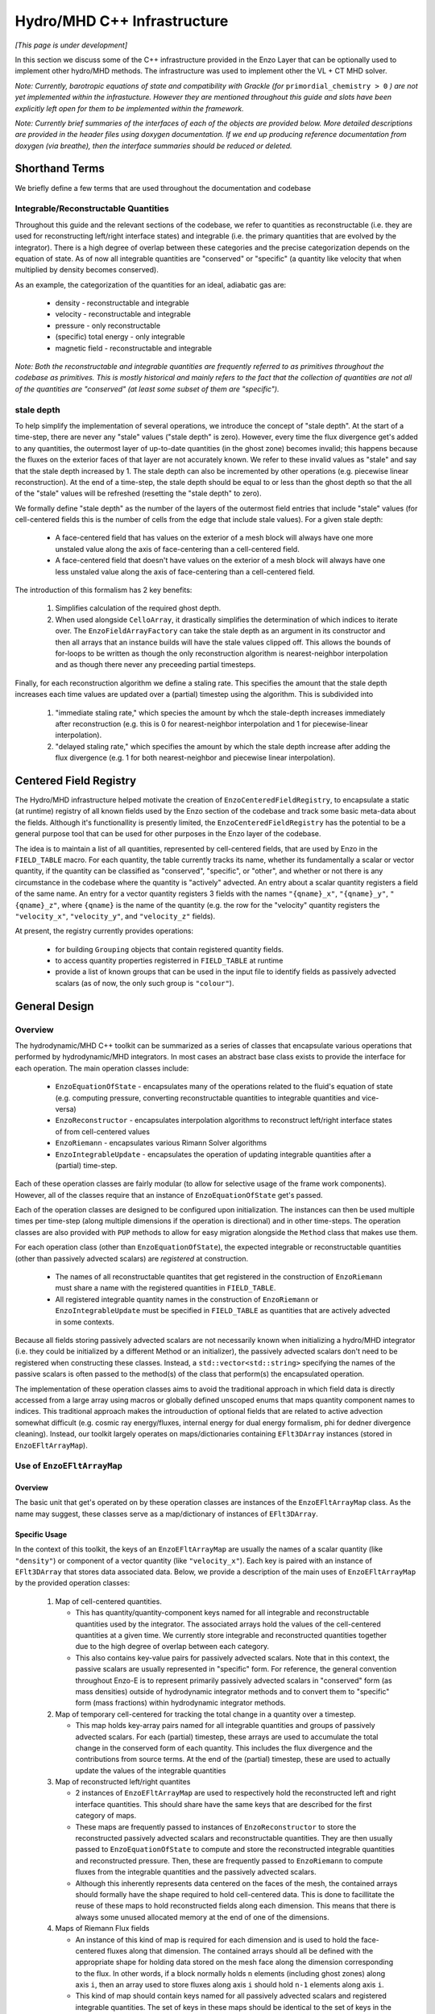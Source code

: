 ****************************
Hydro/MHD C++ Infrastructure
****************************

*[This page is under development]*

In this section we discuss some of the C++ infrastructure provided in
the Enzo Layer that can be optionally used to implement other
hydro/MHD methods. The infrastructure was used to implement other the
VL + CT MHD solver.

*Note: Currently, barotropic equations of state and compatibility with
Grackle (for* ``primordial_chemistry > 0`` *) are not yet implemented
within the infrastucture. However they are mentioned throughout this
guide and slots have been explicitly left open for them to be
implemented within the framework.*

*Note: Currently brief summaries of the interfaces of each of the
objects are provided below. More detailed descriptions are provided
in the header files using doxygen documentation. If we end up
producing reference documentation from doxygen (via breathe), then
the interface summaries should be reduced or deleted.*

===============
Shorthand Terms
===============

We briefly define a few terms that are used throughout the
documentation and codebase

Integrable/Reconstructable Quantities
-------------------------------------

Throughout this guide and the relevant sections of the codebase, we
refer to quantities as reconstructable (i.e. they are used for
reconstructing left/right interface states) and integrable (i.e. the
primary quantities that are evolved by the integrator). There is a
high degree of overlap between these categories and the precise
categorization depends on the equation of state. As of now all
integrable quantities are "conserved" or "specific" (a quantity like
velocity that when multiplied by density becomes conserved).

As an example, the categorization of the quantities for an ideal,
adiabatic gas are:

  * density - reconstructable and integrable

  * velocity - reconstructable and integrable

  * pressure - only reconstructable

  * (specific) total energy - only integrable

  * magnetic field - reconstructable and integrable

*Note: Both the reconstructable and integrable quantities are
frequently referred to as primitives throughout the codebase as
primitives. This is mostly historical and mainly refers to the fact
that the collection of quantities are not all of the quantities are
"conserved" (at least some subset of them are "specific").*

stale depth
-----------

To help simplify the implementation of several operations, we
introduce the concept of "stale depth". At the start of a time-step,
there are never any "stale" values ("stale depth" is zero). However,
every time the flux divergence get's added to any quantities, the
outermost layer of up-to-date quantities (in the ghost zone) becomes
invalid; this happens because the fluxes on the exterior faces of
that layer are not accurately known. We refer to these invalid values
as "stale" and say that the stale depth increased by 1. The stale
depth can also be incremented by other operations (e.g. piecewise
linear reconstruction). At the end of a time-step, the stale depth
should be equal to or less than the ghost depth so that the all of the
"stale" values will be refreshed (resetting the "stale depth" to
zero).

We formally define "stale depth" as the number of the layers of the
outermost field entries that include "stale" values (for cell-centered
fields this is the number of cells from the edge that include stale
values). For a given stale depth:

  * A face-centered field that has values on the exterior of a mesh
    block will always have one more unstaled value along the axis of
    face-centering than a cell-centered field.

  * A face-centered field that doesn't have values on the exterior of
    a mesh block will always have one less unstaled value along the
    axis of face-centering than a cell-centered field.

The introduction of this formalism has 2 key benefits:

  1. Simplifies calculation of the required ghost depth.

  2. When used alongside ``CelloArray``, it drastically simplifies the
     determination of which indices to iterate over. The
     ``EnzoFieldArrayFactory`` can take the stale depth as an argument
     in its constructor and then all arrays that an instance builds
     will have the stale values clipped off.  This allows the bounds of 
     for-loops to be written as though the only reconstruction algorithm
     is nearest-neighbor interpolation and as though there never any
     preceeding partial timesteps.


Finally, for each reconstruction algorithm we define a staling
rate. This specifies the amount that the stale depth increases each
time values are updated over a (partial) timestep using the
algorithm. This is subdivided into

  1. "immediate staling rate," which species the amount by whch the
     stale-depth increases immediately after reconstruction (e.g. this is
     0 for nearest-neighbor interpolation and 1 for piecewise-linear
     interpolation).

  2. "delayed staling rate," which specifies the amount by which the
     stale depth increase after adding the flux divergence (e.g. 1 for
     both nearest-neighbor and piecewise linear interpolation).


.. _Centered-Field-Registry:

=======================
Centered Field Registry
=======================

The Hydro/MHD infrastructure helped motivate the creation of
``EnzoCenteredFieldRegistry``, to encapsulate a static (at runtime)
registry of all known fields used by the Enzo section of the
codebase and track some basic meta-data about the fields. Although it's
functionallity is presently limited, the ``EnzoCenteredFieldRegistry``
has the potential to be a general purpose tool that can be used for
other purposes in the Enzo layer of the codebase.

The idea is to maintain a list of all quantities, represented by
cell-centered fields, that are used by Enzo in the ``FIELD_TABLE``
macro. For each quantity, the table currently tracks its name, whether
its fundamentally a scalar or vector quantity, if the quantity can be
classified as "conserved", "specific", or "other", and whether or not
there is any circumstance in the codebase where the quantity is
"actively" advected. An entry about a scalar quantity registers a
field of the same name. An entry for a vector quantity registers 3
fields with the names ``"{qname}_x"``, ``"{qname}_y"``,
``"{qname}_z"``, where ``{qname}`` is the name of the quantity (e.g.
the row for the "velocity" quantity registers the ``"velocity_x"``,
``"velocity_y"``, and ``"velocity_z"`` fields).

At present, the registry currently provides operations:

  * for building ``Grouping`` objects that contain registered quantity
    fields.
  * to access quantity properties registerred in ``FIELD_TABLE`` at
    runtime
  * provide a list of known groups that can be used in the input file
    to identify fields as passively advected scalars (as of now, the
    only such group is ``"colour"``).

==============
General Design
==============

    .. _GeneralDesignOverview-section:

Overview
--------

The hydrodynamic/MHD C++ toolkit can be summarized as a series of
classes that encapsulate various operations that performed by
hydrodynamic/MHD integrators. In most cases an abstract base class
exists to provide the interface for each operation. The main operation
classes include:

  * ``EnzoEquationOfState`` - encapsulates many of the operations
    related to the fluid's equation of state (e.g. computing pressure,
    converting reconstructable quantities to integrable quantities and
    vice-versa)

  * ``EnzoReconstructor`` - encapsulates interpolation algorithms to
    reconstruct left/right interface states of from cell-centered
    values

  * ``EnzoRiemann`` - encapsulates various Rimann Solver algorithms

  * ``EnzoIntegrableUpdate`` - encapsulates the operation of updating
    integrable quantities after a (partial) time-step.

Each of these operation classes are fairly modular (to allow for
selective usage of the frame work components). However, all of the
classes require that an instance of ``EnzoEquationOfState`` get's
passed.

Each of the operation classes are designed to be configured upon
initialization. The instances can then be used multiple times per
time-step (along multiple dimensions if the operation is directional)
and in other time-steps. The operation classes are also provided with
``PUP`` methods to allow for easy migration alongside the ``Method``
class that makes use them.

For each operation class (other than ``EnzoEquationOfState``), the
expected integrable or reconstructable quantities (other than passively
advected scalars) are *registered* at construction.

  * The names of all reconstructable quantites that get registered
    in the construction of ``EnzoRiemann`` must share a name
    with the registered quantities in ``FIELD_TABLE``.

  * All registered integrable quantity names in the construction of
    ``EnzoRiemann`` or ``EnzoIntegrableUpdate`` must be specified in
    ``FIELD_TABLE`` as quantities that are actively advected in some
    contexts.

Because all fields storing passively advected scalars are not
necessarily known when initializing a hydro/MHD integrator (i.e.
they could be initialized by a different Method or an initializer),
the passively advected scalars don't need to be registered when
constructing these classes. Instead, a ``std::vector<std::string>``
specifying the names of the passive scalars is often passed to the
method(s) of the class that perform(s) the encapsulated operation.

The implementation of these operation classes aims to avoid the
traditional approach in which field data is directly accessed from
a large array using macros or globally defined unscoped enums that
maps quantity component names to indices. This traditional approach
makes the introuduction of optional fields that are related to active
advection somewhat difficult (e.g. cosmic ray energy/fluxes, internal
energy for dual energy formalism, phi for dedner divergence cleaning).
Instead, our toolkit largely operates on maps/dictionaries containing
``EFlt3DArray`` instances (stored in ``EnzoEFltArrayMap``).

Use of ``EnzoEFltArrayMap``
---------------------------

Overview
~~~~~~~~
The basic unit that get's operated on by these operation classes
are instances of the ``EnzoEFltArrayMap`` class. As the name may
suggest, these classes serve as a map/dictionary of instances of
``EFlt3DArray``.


Specific Usage
~~~~~~~~~~~~~~


In the context of this toolkit, the keys of an ``EnzoEFltArrayMap``
are usually the names of a scalar quantity (like ``"density"``)
or component of a vector quantity (like ``"velocity_x"``). Each key
is paired with an instance of ``EFlt3DArray`` that stores data
associated data. Below, we provide a description of the main
uses of ``EnzoEFltArrayMap`` by the provided operation classes:

  1. Map of cell-centered quantities.

     * This has quantity/quantity-component keys named for all
       integrable and reconstructable quantities used by the
       integrator. The associated arrays hold the values of the
       cell-centered quantities at a given time. We currently store
       integrable and reconstructed quantities together due to the
       high degree of overlap between each category.

     * This also contains key-value pairs for passively advected
       scalars. Note that in this context, the passive scalars are
       usually represented in "specific" form. For reference, the
       general convention throughout Enzo-E is to represent primarily
       passively advected scalars in "conserved" form (as mass
       densities) outside of hydrodynamic integrator methods and to
       convert them to "specific" form (mass fractions) within
       hydrodynamic integrator methods.

  2. Map of temporary cell-centered for tracking the total change
     in a quantity over a timestep.

     * This map holds key-array pairs named for all integrable
       quantities and groups of passively advected scalars. For each
       (partial) timestep, these arrays are used to accumulate the
       total change in the conserved form of each quantity. This
       includes the flux divergence and the contributions from source
       terms. At the end of the (partial) timestep, these are used to
       actually update the values of the integrable quantities

  3. Map of reconstructed left/right quantites

     * 2 instances of ``EnzoEFltArrayMap`` are used to respectively hold
       the reconstructed left and right interface quantities. This should
       share have the same keys that are described for the first category
       of maps.
     * These maps are frequently passed to instances of ``EnzoReconstructor``
       to store the reconstructed passively advected scalars and
       reconstructable quantities. They are then usually passed to
       ``EnzoEquationOfState`` to compute and store the reconstructed
       integrable quantities and reconstructed pressure. Then, these are
       frequently passed to ``EnzoRiemann`` to compute fluxes from the
       integrable quantities and the passively advected scalars.
     * Although this inherently represents data centered on the faces of
       the mesh, the contained arrays should formally have the shape required
       to hold cell-centered data. This is done to facillitate the reuse of
       these maps to hold reconstructed fields along each dimension. This
       means that there is always some unused allocated memory at the end of
       one of the dimensions.

  4. Maps of Riemann Flux fields

     * An instance of this kind of map is required for each
       dimension and is used to hold the face-centered fluxes along
       that dimension. The contained arrays should all be defined with the
       appropriate shape for holding data stored on the mesh face along the
       dimension corresponding to the flux. In other words, if a block
       normally holds ``n`` elements (including ghost zones) along axis
       ``i``, then an array used to store fluxes along axis ``i`` should
       hold ``n-1`` elements along axis ``i``.
     * This kind of map should contain keys named for all passively advected
       scalars and registered integrable quantities. The set of keys in these
       maps should be identical to the set of keys in the first category of
       maps, regardless of whether a quantity is "specific" or "conserved"
       (e.g. the map will hold a "velocity_x" key even though the associated
       array stores the x-component of the momentum density flux).

Note that the ``EnzoEquationOfState`` and ``EnzoIntegrableUpdate``
classes additionally require a ``EnzoEFltArrayMap`` object that hold the
passively advected scalars in conserved form.

In general, the use of ``EnzoEFltArrayMap`` objects with common sets of keys
helps simplify the implementation of various methods (e.g. the
cell-centered array associated with "density" is used to compute the
reconstruct values that are stored in the fields of the "density"
group in the reconstructed grouping).


=================
Equation Of State
=================

All of the operations related to the equation of state are handled by
subclasses of the abstract base class, ``EnzoEquationOfState``. The
class has a number of responsibilities. Currently the only concrete
subclass of ``EnzoEquationOfState`` is the ``EnzoEOSIdeal`` class
which encapsulates the properties of an ideal, adiabatic gas. This
class can optionally support use of the dual-energy formalism (For
details about the currently expected implementation of the
dual-energy formalism see :ref:`using-vlct-de` ).

The ``EnzoEquationOfState`` has the following interface:

.. code-block:: c++

   bool is_barotropic();

Returns whether the equation of state is barotropic or not.

*Currently, no barotropic equations of state have been implemented and
none of the wavespeed calculations for the Riemann solvers currently
support barotropic equations of state.*

.. code-block:: c++

   bool uses_dual_energy_formalism();

Returns whether the dual energy formalism is in use.

.. code-block:: c++

   enzo_float get_gamma();

Returns the ratio of the specific heats. This is only required to
yield a reasonable value if the gas is not barotropic.

*In the future, the interface will need to be revisited once Grackle
is fully supported and it will be possible for gamma to vary
spatially.*

.. code-block:: c++

   enzo_float get_isothermal_sound_speed();

Returns the isothermal sound speed. This is only required to yield a
reasonable value for barotropic equations of state.

.. code-block:: c++

   enzo_float get_density_floor();

Returns the density floor.

.. code-block:: c++

   enzo_float get_pressure_floor();

Returns the thermal pressure floor.

.. code-block:: c++

   apply_floor_to_energy_and_sync(EnzoEFltArrayMap &integrable_map,
                                  int stale_depth);

This method applies the applies the pressure floor to the total_energy
array specified in ``integrable_map``. If using the dual-energy formalism
the floor is also applied to the internal energy (also specified in 
``integrable_map``) and synchronizes the internal energy with the total
energy. If the equation of state is barotropic, this should do nothing.

.. code-block:: c++

   void pressure_from_integrable(EnzoEFltArrayMap &integrable_map,
                                 const EFlt3DArray &pressure,
                                 EnzoEFltArrayMap &conserved_passive_map,
                                 int stale_depth);

This method computes the pressure from the integrable quantities
(stored in ``integrable_map``) and stores the result in ``pressure``.
``conserved_passive_map`` should include the passive scalars in
conserved form.  The last argument currently doesn't do anything
and will only be important if Grackle is in use (with
``primordial_chemistry>1``). 

*In principle this should wrap* ``EnzoComputePressure``, *but
currently that is not the case. Some minor refactoring is needed to
allow EnzoComputePressure to compute Pressure based on arrays
specified in a* ``EnzoEFltArrayMap`` *object and we are holding off on
this until we implement full support for Grackle. Currently, when the
dual-energy_formalism is in use, pressure is simply computed from
internal energy.*

.. code-block:: c++

   void pressure_from_reconstructable(EnzoEFltArrayMap &reconstructable,
                                      EFlt3DArray &pressure,
                                      int stale_depth);

This method computes the pressure from the reconstructable quantities
(stored in ``reconstructable``) and stores the result in ``pressure``.

Note: for a non-barotropic equation of state, pressure is considered a
reconstructable quantity. In that case, if the pressure array in
``reconstructable`` is an alias of ``pressure``, nothing happens.
However, if the arrays aren't aliases, then the values are simply
copied between arrays.

.. code-block:: c++

   void reconstructable_from_integrable
     (EnzoEFltArrayMap &integrable, EnzoEFltArrayMap &reconstructable,
      EnzoEFltArrayMap &conserved_passive_map, int stale_depth,
      const std::vector<std::string> &passive_list);

This method is responsible for computing the reconstructable
quantities (to be held in ``reconstructable``) from the
integrable quantities (stored in ``integrable``). Note that
because of the high degree of overlap between the quantities in each
category, the overlapping quantities are assumed to be represented by
aliased arrays. Entries in ``passive_list`` specifies the passively
advected scalars that should be present in both maps.
The conserved form of the passively advected scalars
must be provided (stored in ``conserved_passive_map``) in case the
equation of state is barotropic and Grackle is in use. 

For a barotropic equation of state, this nominally does nothing while
for a non-barotropic equation of state, this just computes pressure by
calling ``EnzoEquationOfState::pressure_from_integrable``.

.. code-block:: c++

   void integrable_from_reconstructable
     (EnzoEFltArrayMap &reconstructable, EnzoEFltArrayMap &integrable,
      int stale_depth, const std::vector<std::string> &passive_list);

This method computes the integrable quantities (to be held in
``integrable``) from the reconstructable quantities (stored in
``reconstructable``). Again, because of the high degree of
overlap between the quantities in each category, the overlapping
quantities are assumed to be represented by aliased quantities.
Entries in ``passive_list`` specifies the passively
advected scalars that should be present in both maps.

For a barotropic equation of state, this nominally does nothing, while
for a non-barotropic equation of state, this nominally just computes
specific total energy. If the dual-energy formalism is in use this
also computes the internal energy.

*In the future, it might be worth considering making this into a subclass
of Cello's ``Physics`` class. If that is done, it may be advisable to
allow for switching between different dual-energy formalism
implementations.*


How to extend
-------------

New equations of state can be added by subclassing and providing the
subclass with implementations for the pure virtual functions
``EnzoEquationOfState``. *Once a second concrete subclass of*
``EnzoEquationOfState`` *is provided, it may be worthwhile to introduce
a factory method.*

=============
Reconstructor
=============

The reconstruction algorithms have been factored out to their own
classes. All implementation of reconstruction algorithms are derived
from the ``EnzoReconstructor`` abstract base class.

To get a pointer to an instance of a concrete implementation of
``EnzoReconstructor``, use the
``EnzoReconstructor::construct_reconstructor`` static factory method:

.. code-block:: c++

   EnzoReconstructor* construct_reconstructor
    (const std::vector<std::string> active_reconstructed_quantities,
     std::string name, enzo_float theta_limiter);

The factory method requires that we register the names of the
reconstructable quantities via ``active_reconstructable_quantities``
and specify the name of the reconstruction algorithm, ``name``. Note
that the names of the reconstructable quantites should match
quantities specified in ``FIELD_TABLE`` ; for more details about
``FIELD_TABLE``, see :ref:`Centered-Field-Registry`

Public Interface
----------------
The main interface function provided by this class is:

.. code-block:: c++

    void reconstruct_interface
      (EnzoEFltArrayMap &prim_map, EnzoEFltArrayMap &priml_map,
       EnzoEFltArrayMap &primr_map, int dim, EnzoEquationOfState *eos,
       int stale_depth, const std::vector<std::string>& passive_list);

This function takes the cell-centered reconstructable primtive
quantities (specified by the contents of ``prim_map``) and computes
the left and right reconstructed states (the results are stored in
``priml_map`` and ``primr_map``) along the dimension specifed by
``dim``. If dim has a value of ``0``/ ``1``/ ``2`` then the values are
reconstructed along the x-/y-/z-axis. ``stale_depth`` indicates the
current stale_depth for the supplied cell-centered quantities (prior
to reconstruction). Note that the arrays in ``priml_map`` and
``primr_map`` should have arrays that are large enough to store
cell-centered quantitites so that they can be reused to hold the
face-centered fields along each dimension. ``passive_list`` is used to
specify the names (keys) of the passively advected quantities that are
to be reconstructed.

The ``int EnzoReconstructor::immediate_staling_rate()`` method is
provided to determine the amount by which the stale depth increases
immediately after reconstruction, for a given algorithm. The
``int EnzoReconstructor::delayed_staling_rate()`` method returns how much
the stale depth increases after adding flux divergence, computed from
the reconstructed values, to the integrable quantities  (this is
normally 1). Finally ``int EnzoReconstructor::total_staling_rate()``
gives the sum of the results yielded by the prior 2 methods.

How to extend
-------------

To add a new reconstructor, subclass ``EnzoReconstructor`` and provide
definitions for the virtual methods.  The implementations of the
``immediate_staling_rate()`` and ``total_staling_rate()`` virtual
methods must also be provided. Additionally, the factory method
``EnzoReconstructor::construct_reconstructor`` must also be modified
to return pointers to instances of the new class when the appropriate
name is passed as an argument, and the name of the new reconstructor
should be added to :ref:`using-vlct-reconstruction`

Currently, to add new slope limiters for existing reconstruction
algorithms new classes are effectively defined. The piecewise linear
reconstruction algorithm is implemented as a class template
``EnzoReconstructorPLM<Limiter>`` where ``Limiter`` is a functor that
implements a specific slope limiter. ``Limiter`` must be default
constructible and provide a function call operation, `operator()`. The
function call operation must have a signature matching:

.. code-block:: c++

   enzo_float Functor::operator()(enzo_float vm1, enzo_float v, enzo_float vp1,
                                  enzo_float theta_limiter);

Give three contiguous primitive values along the axis of
interpolation, (``vm1``, ``v``, and ``vp1``) the method should compute the
limited slope. The ``theta_limiter`` parameter that can be optionally
used to tune the limiter (or ignored).

When a new a ``Limiter`` functor is defined to be used to specialize
``EnzoReconstructorPLM``, the new specialization must be added to
enzo.CI. The other steps mentioned at the start of this subsection for
implementing new reconstruction algorithms must also be followed.

*The use an enum with a switch statement was considered for switching
between different slope limiters. However we determined that the compiler
would not pull the switch statement outside of the loop.
Therefore templates are used to avoid executing the switch statement on
every single iteration.*

*Having multiple slope limiters available at runtime may be
unnecessary (or not worth the larger binary size). It might be worth
considering using preprocessor macros to allow for specification of
the slope limiter at compile time.*

==============
Riemann Solver
==============

The Riemann Solvers have been factored out to their own classes. All
implementation of (approximate) Riemann solver algorithms are derived
from the ``EnzoRiemann`` abstract base class.


Usage Notes
-----------

To get a pointer to a concrete implemenation of ``EnzoRiemann``, call the
static factory method:

.. code-block:: c++

   EnzoRiemann* EnzoRiemann::construct_riemann
     (std::vector<std::string> integrable_quantities,
      std::string solver);

The factory method requires that we both register the names of the
integrable quantities (excluding passively advected scalars), with
``integrable_quantities``, and specify the name of the solver
``solver``. Note that the names of the integrable quantites should
match quantities specified in ``FIELD_TABLE`` that are identified as
being actively advected. For more details about ``FIELD_TABLE``, see
:ref:`Centered-Field-Registry`

The main interface function of ``EnzoRiemann`` is:

.. code-block:: c++

   void solve
     (EnzoEFltArrayMap &prim_map_l, EnzoEFltArrayMap &prim_map_r,
      const EFlt3DArray &pressure_array_l, const EFlt3DArray &pressure_array_r,
      EnzoEFltArrayMap &flux_map, int dim, EnzoEquationOfState *eos,
      int stale_depth, const std::vector<std::string> &passive_lists,
      EFlt3DArray *interface_velocity)

In this function, the ``prim_map_l`` and ``prim_map_r`` arguments are
references to the ``EnzoEFltArrayMap`` objects holding the arrays of
reconstructed left/right integrable quantities and passively advected
scalars. The ``pressure_array_l``/ ``pressure_array_r`` arguments
specify arrays holding the left/right reconstructed pressure. The
``flux_map`` argument holds the face-centered arrays where the
computed fluxes for each integrable quantity and passively advected
scalar will be stored. ``dim`` indicates the dimension along which the
flux should be computed (0,1,2 corresponds to x,y,z).
``interface_velocity`` is an optional argument used to specify a
pointer to an array that can be used to store interface velocity
values computed by the Riemann Solver (this is primarily used for
computing internal energy source terms when the dual energy formalism
is in use).


Implementation Notes: ``EnzoRiemannImpl``
-----------------------------------------

Historically, in many hydro codes (including Enzo) there is a lot of code
duplication between implementations of different types of Riemann Solvers
(e.g. converting left/right primitives to left/right conserved quantities
and computing left/right fluxes). To try to reduce some of this
duplication without sacrificing speed, we have defined the
``EnzoRiemannImpl<ImplFunctor>`` class template (which is a subclass of
``EnzoRiemann``).

The class template factors out common code shared by many approximate
Riemann Solvers (e.g. HLLE, HLLC, HLLD and possibly LLF & Roe solvers).
The template argument, ``ImplFunctor``, is a functor that implements
solver-specific calculations and is called at every cell-interface.
Additionally, the functor also specifies a specialization of the
template class ``EnzoRiemannLUT<InputLUT>`` that primarily

  * Specifies the exact set of actively advected integrable quantities
    that a given solver expects
  * Serves as a compile-time lookup table. It statically maps the names
    of the all of the components of the relevant actively advected
    quantities to unique array indices.

See :ref:`EnzoRiemannLUT-section`
for a more detailed description of ``EnzoRiemannLUT<InputLUT>`` and
examples of how it is used.

*Note: a more traditional inheritance-based approach that uses a
virtual method to implement solver-specific code. Calling a virtual
method in the main loop introduces overhead and prevents inlining.*

``EnzoRiemannImpl`` Control flow
~~~~~~~~~~~~~~~~~~~~~~~~~~~~~~~~

A brief overview of the ``EnzoRiemannImpl<ImplFunctor>::solve``
control flow is provided below. Basically the function loops over all
cell interfaces, along a given dimension, where the flux should be
computed. At each location, the following sequence of operations are
performed:

  1. Retrieve the left and right primitives at the given location from
     the input arrays and stores them in stack-allocated arrays of
     ``enzo_float`` elements called ``wl`` and ``wr``. As mentioned
     above, the values are organized according to the specialization
     of ``EnzoRiemannLUT<InputLUT>`` provided by the ``ImplFunctor``
     (hereafter, ``ImplFunctor::LUT``)
  2. The left and right pressure values are retrieved from the
     temporary fields holding the values that were precomputed from
     the reconstructed quantities (presumably using a concrete
     subclass of ``EnzoEquationOfState``). The values are stored in
     local variables ``pressure_l`` and ``pressure_r``.
  3. The conserved forms of the left and right reconstructed
     primitives and stored in the arrays called ``Ul`` and
     ``Ur``. Primitives that are always in conserved form (e.g.
     density or magnetic field). The elements of ``Ul`` / ``Ur``
     are also ordered by ``ImplFunctor::LUT`` (e.g. the index for a
     given component of the velocity in ``wl`` / ``wr`` matches the
     index for the same component of the momentum in ``Ul`` / ``Ur``).
  4. The standard left and right hydro/MHD fluxes are computed using
     the above quantities and stored in ``Fl`` and ``Fr`` (organized by
     ``ImplFunctor::LUT``)
  5. These quantities are all passed to the static public
     ``operator()`` method provided by ``ImplFunctor`` that returns the
     array of interface fluxes in the array, ``fluxes``. (It also
     computes the interface velocity)
  6. The interface fluxes and interface velocity are then copied into the
     output fields.

A separate method is provided to compute the fluxes for the passively
advected quantities. This method will also be compute the fluxes of any
specified quantities that are nominally actively advected, but can fall
back to using passive advection when the solver doesn't explictly support
it (the main example is ``"internal_energy"``)
     
*Note: Currently EnzoRiemannImpl has only been tested and known to
work for 3D problems. Additionally, no solvers (or more specifically,
wavespeed calculations) are currently implemented that explicitly
support barotropic equations of state (however, all of the machinery
is in place to support them).*

*Note: It might make sense to move calculation of conserved quantities
and fluxes into* ``ImplFunctor`` *. For some solvers, it may not be
necessary to compute all of this information. The template functions
that perform these operations have already been factored out into the*
``enzo_riemann_impl`` *namespace - so the transition would be easy to
accomplish.*

ImplFunctor template argument
~~~~~~~~~~~~~~~~~~~~~~~~~~~~~

This subsection provides a brief description of the ``ImplFunctor``
template argument used to specialize ``EnzoRiemannImpl<ImplFunctor>``.
The class is expected to:

    * be default constructible

    * publically define the ``LUT`` type, which should be a specialization
      of the ``EnzoRiemannLUT<InputLUT>`` template class.
      ``ImplFunctor::LUT`` should indicate which actively advected
      quantities are expected by ``ImplFunctor`` and how they organized.
      For more details about how how ``EnzoRiemannLUT<InputLUT>`` is used,
      see :ref:`EnzoRiemannLUT-section`
           
    * provide the const-qualified function call method, ``operator()``.

The expected function signature of the ``operator()`` method is as follows:

.. code-block:: c++

   lutarray<ImplFunctor::LUT> ImplFunctor::operator()
     (const lutarray<ImplFunctor::LUT> flux_l,
      const lutarray<ImplFunctor::LUT> flux_r,
      const lutarray<ImplFunctor::LUT> prim_l,
      const lutarray<ImplFunctor::LUT> prim_r,
      const lutarray<ImplFunctor::LUT> cons_l,
      const lutarray<ImplFunctor::LUT> cons_r,
      enzo_float pressure_l, enzo_float pressure_r, bool barotropic_eos,
      enzo_float gamma, enzo_float isothermal_cs, enzo_float &vi_bar) const;

This function is called at every cell-interface and returns an array
holding the Riemann Flux at a given cell-interface. Note that
``lutarray<ImplFunctor::LUT>`` is actually an alias for
``std::array<enzo_float, ImplFunctor::LUT::NEQ>``. Each of these
arrays hold values associated with the components of each relevant
actively advected quantity and are organized according to
``ImplFunctor::LUT`` (again, see :ref:`EnzoRiemannLUT-section` for
more details about the ``LUT`` type).

``flux_l``/ ``flux_r``, ``prim_l``/ ``prim_r``, and ``cons_l``/
``cons_r`` store the left/right interface fluxes values, primitive
quantities, and conserved quantities (they are passed ``Fl``/ ``Fr``,
``wl``/ ``wr``, and ``Ul``/ ``Ur``, respectively).

The left and right reconstructed pressure values are passed as
``pressure_l`` and ``pressure_r``. ``barotropic_eos`` indicates
whether the fluid's equation of state is barotropic. If ``true``,
then ``isothermal_cs`` is expected to be non-zero and if ``false``,
then ``gamma`` is expected to be positive.

*Note: in the future, it would be worth experimenting with annotating the *
``operator()`` *method of ``ImplFunctor`` classes with the compiler
directive * ``__attribute__((always_inline))`` * to force inlining (this
works on g++, icc and clang).*

    .. _EnzoRiemannLUT-section:

EnzoAdvectionFieldLUT
~~~~~~~~~~~~~~~~~~~~~

As described above in the :ref:`GeneralDesignOverview-section` of the
General Design section, we sought to avoid the common approach of
hydro codes that map actively advected quantities indices with macros
or globally defined unscoped enums. The ``EnzoRiemannLUT<InputLUT>``
template class basically serves as a compromise between this traditional
approach approach and using a hash table (which introduce unacceptable
overhead) for organizing quantities in the main loop of
``EnzoRiemannImpl<ImplFunctor>``. Alternatively it can be thought of as a
scoped version of the traditional approach.

This is a template class that provides the following features at compile
time:

    * a lookup table (LUT) that maps the names of components of a subset
      of the actively advected quantities defined in ``FIELD_TABLE`` to
      unique, contiguous indices.

    * the number of quantity components included in the table

    * a way to iterate over just the conserved quantities or specific
      quantities values that are stored in an array using these mapping

    * a way to query which of the actively advected quantities in
      FIELD_TABLE are not included in the LUT

These feature are provided via the definition of publicly accessible
integer constants in every specialization of the template class. All
specializations have:

    * a constant called ``NEQ`` equal to the number of quantity components
      included in the lookup table

    * a constant called ``specific_start`` equal to the number of components
      of conserved quantities included in the lookup table

    * ``qkey`` constants, which include constants named for the components
      of ALL actively advected quantities in FIELD_TABLE. A constant
      associated with a SCALAR quantity, ``{qname}``, is simply called
      ``{qname}`` while constants associated with a vector quantity
      ``{qname}`` are called ``{qname}_i``, ``{qname}_j``, and ``{qname}_k``.

The `qkey` constants serve as both the keys of the lookup table and a
way to check whether a component of an actively advected quantity is
included in the table. Their values are satisfy the following conditions:

    * All constants named for values corresponding to quantities included
      in the table have values of ``-1``

    * All constants named for conserved quantities have unique integer
      values in the internal ``[0,specific_start)``

    * All constants named for specific quantities have unique integer
      values in the interval ``[specific_start, NEQ)``

The lookup table is always expected to include density and the 3 velocity
components. Although it may not be strictly enforced (yet), the lookup
table is also expected to include either all 3 components of a vector
quantity or None of them.

This template class also provides a handful of helpful static methods to
programmatically probe the table's contents at runtime and validate that
the above requirements are specified.

For the sake of providing some concrete examples about how the code works,
let's assume that we have a class ``MyInputLUT`` that is defined as:

.. code-block:: c++

   struct MyIntLUT {
     enum vals { density=0, velocity_i, velocity_j, velocity_k,
                 total_energy, NEQ, specific_start = 1};
   };

The template specialization ``EnzoRiemannLUT<MyIntLUT>`` assumes that
all undefined `qkey` constants omitted from ``MyIntLUT`` are not included
in the lookup table and will define them within the template specialization
to have values of ``-1``.

To access the index associated with density or the jth component of
velocity, one would evaluate:

.. code-block:: c++

   int density_index = EnzoRiemannLUT<MyInLUT>::density; //=0
   int vj_index = EnzoRiemannLUT<MyInLUT>::velocity_j;   //=2


It makes more sense to talk about the use of this template class when we
have a companion array. For convenience, the alias template
``lutarray<LUT>`` type is defined. The type,
``lutarray<EnzoRiemannLUT<InputLUT>>`` is an alias of the type
``std::array<enzo_float, EnzoRiemannLUT<InputLUT>::NEQ>;``.

As an example, imagine that the total kinetic energy density needs to be
computed at a single location from an values stored in an array, ``prim``,
of type ``lutarray<EnzoRiemannLUT<MyInLUT>>``:

.. code-block:: c++

   using LUT = EnzoRiemannLUT<MyInLUT>;
   enzo_float v2 = (prim[LUT::velocity_i] * prim[LUT::velocity_i] +
                    prim[LUT::velocity_j] * prim[LUT::velocity_j] +
   prim[LUT::velocity_k] * prim[LUT::velocity_k]);
   enzo_float kinetic = 0.5 * prim[LUT::density] * v2;


``EnzoRiemannLUT<InputLUT>``, makes it very easy to
write generic code that can be reused for multiple different lookup table
by using by passing its concrete specializations as a template argument
to other template functions/classes. Consider the case where a single
template function is desired to compute the total non-thermal energy
density at a single location for an arbitrary lookup table:

.. code-block:: c++

   template <class LUT>
   enzo_float calc_nonthermal_edens(lutarray<LUT> prim)
   {
     enzo_float v2 = (prim[LUT::velocity_i] * prim[LUT::velocity_i] +
     prim[LUT::velocity_j] * prim[LUT::velocity_j] +
     prim[LUT::velocity_k] * prim[LUT::velocity_k]);

     enzo_float bi = (LUT::bfield_i >= 0) ? prim[LUT::bfield_i] : 0;
     enzo_float bj = (LUT::bfield_j >= 0) ? prim[LUT::bfield_j] : 0;
     enzo_float bk = (LUT::bfield_k >= 0) ? prim[LUT::bfield_k] : 0;
     enzo_float b2 = bi*bi + bj*bj + bk*bk;

     return 0.5(v2*prim[LUT::density] + b2);
   }


Adding new quantites
--------------------

To add support for new actively advected integrable cell-centered
quantities (e.g. cosmic ray energy/flux), the table of cell-centered
quantities (``FIELD_TABLE``) must be updated. See
:ref:`Centered-Field-Registry`
for more details.

To add support for computing fluxes for such quantities, modifications
must be made to ``EnzoRiemannImpl``. Currently, an abstract base class
called for ``EnzoFluxFunctor`` is provided for this purpose. The idea
is define a subclass to be defined for each additional set of flux
calculations and then in then have the factory method,
``EnzoRiemann::construct_riemann``, pass an array of the relevant
functors to ``EnzoRiemannImpl``.

*However, because the functors are called as pointers will probably
incur overhead. In reality, the better solution might be to hardcode
in the additonal flux calculation functions in some kind of helper
method of* ``EnzoRiemannImpl``.

Adding new solvers
------------------

New Riemann Solvers can currently be added to the infrastructure by
either subclasseding ``EnzoRiemann`` or defining a new specialization
of ``EnzoRiemannImpl<ImplFunctor>``. In either case, the
``EnzoRiemann::construct_riemann`` factory method must be modified to
return the new solver and :ref:`using-vlct-riemann-solver`
should be updated.

The additional steps for implementing a new Riemann solver by speciallizing
``EnzoRiemannImpl<ImplFunctor>`` are as follows:

  1. Define a new ``ImplFunctor`` class (e.g. ``HLLDImpl``)

  2. Add the new particlular specialization of ``EnzoRiemannImpl`` to
     enzo.CI (e.g. add the line:
     ``PUPable EnzoRiemannImpl<HLLDImpl>;``)

  3. *(optional)* define an alias name for the specialization of
     ``EnzoRiemannImpl`` that uses the new ``ImplFunctor`` class
     (e.g. ``using EnzoRiemannHLLD = EnzoRiemannImpl<HLLDImpl>;``).

==============================
Updating integrable quantities
==============================

The ``EnzoIntegrableUpdate`` class has been provided to encapsulate
the operation of updating integrable quantities after a (partial)
time-step. The operation was factored out of the ``EnzoMethodMHDVlct``
class since it appear in all Godunov solvers.

The constructor for ``EnzoIntegrableUpdate`` has the following
signature:

.. code-block:: c++

   EnzoIntegrableUpdate(std::vector<std::string> integrable_groups,
		        bool skip_B_update)

The function requires that we:

  * register the names of the integrable quantities (with
    ``integrable_groups``)
  * indicate whether the update to the magnetic field should
    be skipped.

The names of the integrable quantites should match the names specified
in ``FIELD_TABLE``; see :ref:`Centered-Field-Registry` for more
details. The update to the magnetic field should be skipped when
Constrained Transport is in use (since the magnetic field update is
handled separately). If the magnetic field is not specified as an
integrable quantity, then the value specified for ``skip_B_update`` is
unimportant

The following method is used to compute the change in (the conserved
form of) the integrable and passively advected quantites due to the
flux divergence along dimension ``dim`` over the (partial) imestep
``dt``. The arrays in ``dUcons_map`` are used to accumulate the total
changes in these quantities. ``passive_list`` lists the names (keys)
of the passively advected scalars.

.. code-block:: c++

   void accumulate_flux_component
     (int dim, double dt, enzo_float cell_width, EnzoEFltArrayMap &flux_map,
      EnzoEFltArrayMap &dUcons_map, int stale_depth,
      const std::vector<std::string> &passive_list) const;

The method used to clear the values of the arrays used for accumulation is
provided below. This sanitization should be performed before starting
to accumulate flux divergence or source terms. The ``passive_list``
argument is used in the same way as the previous function.

.. code-block:: c++

    void clear_dUcons_group(EnzoEFltArrayMap &dUcons_map, enzo_float value,
                            const std::vector<std::string> &passive_list) const;

The method used to actually add the accumulated change in the integrable
(specified in ``dUcons_map``) to the values of the
integrable quantities from the start of the timestep (specificed by
``initial_integrable_map``) has the following signature:

.. code-block:: c++

   void update_quantities
     (EnzoEFltArrayMap &initial_integrable_map, EnzoEFltArrayMap &dUcons_map,
      EnzoEFltArrayMap &out_integrable_map,
      EnzoEFltArrayMap &out_conserved_passive_scalar,
      EnzoEquationOfState *eos, int stale_depth,
      const std::vector<std::string> &passive_list) const;

The fields included in ``dUcons_map`` should include contributions
from both the flux divergence AND source terms. The results for the
actively advected quanties are stored in ``out_integrable_map`` and
the results for the passively advected scalars are stored in conserved
form in the arrays held by ``out_conserved_passive_scalar`` (note that
the initial values of the passive scalars specified in
``initial_integrable_map`` are in specific form).
